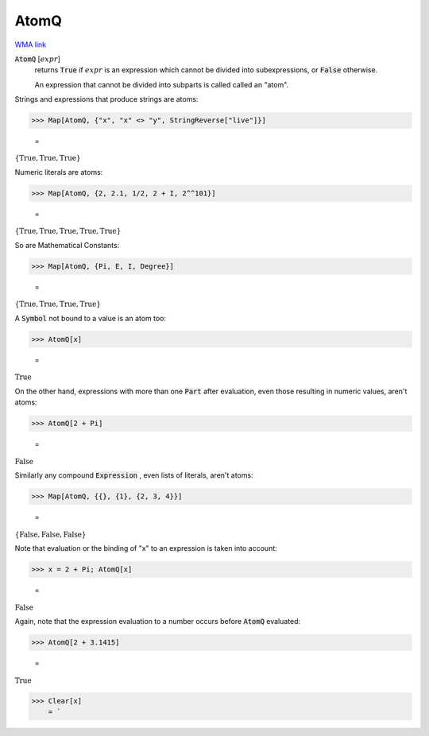 AtomQ
=====

`WMA link <https://reference.wolfram.com/language/ref/AtomQ.html>`_


:code:`AtomQ` [:math:`expr`]
    returns :code:`True`  if :math:`expr` is an expression which cannot be divided into       subexpressions, or :code:`False`  otherwise.
    
    An expression that cannot be divided into subparts is called called an "atom".





Strings and expressions that produce strings are atoms:

>>> Map[AtomQ, {"x", "x" <> "y", StringReverse["live"]}]

    =
:math:`\left\{\text{True},\text{True},\text{True}\right\}`



Numeric literals are atoms:

>>> Map[AtomQ, {2, 2.1, 1/2, 2 + I, 2^^101}]

    =
:math:`\left\{\text{True},\text{True},\text{True},\text{True},\text{True}\right\}`



So are Mathematical Constants:

>>> Map[AtomQ, {Pi, E, I, Degree}]

    =
:math:`\left\{\text{True},\text{True},\text{True},\text{True}\right\}`



A :code:`Symbol`  not bound to a value is an atom too:

>>> AtomQ[x]

    =
:math:`\text{True}`



On the other hand, expressions with more than one :code:`Part`  after evaluation, even those resulting in numeric values, aren't atoms:

>>> AtomQ[2 + Pi]

    =
:math:`\text{False}`



Similarly any compound :code:`Expression` , even lists of literals, aren't atoms:

>>> Map[AtomQ, {{}, {1}, {2, 3, 4}}]

    =
:math:`\left\{\text{False},\text{False},\text{False}\right\}`



Note that evaluation or the binding of "x" to an expression is taken into account:

>>> x = 2 + Pi; AtomQ[x]

    =
:math:`\text{False}`



Again, note that the expression evaluation to a number occurs before :code:`AtomQ`  evaluated:

>>> AtomQ[2 + 3.1415]

    =
:math:`\text{True}`


>>> Clear[x]
    = `

